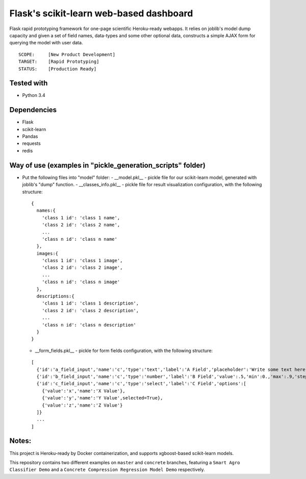 Flask's scikit-learn web-based dashboard
========================================
Flask rapid prototyping framework for one-page scientific Heroku-ready webapps. It relies on joblib's model
dump capacity and given a set of field names, data-types and some other optional data, constructs a simple
AJAX form for querying the model with user data.

::

  SCOPE:     [New Product Development]
  TARGET:    [Rapid Prototyping]
  STATUS:    [Production Ready]

  
Tested with
-----------
* Python 3.4

Dependencies
------------
* Flask
* scikit-learn
* Pandas
* requests
* redis
 
Way of use (examples in "pickle_generation_scripts" folder)
-----------------------------------------------------------
* Put the following files into "model" folder:
  - __model.pkl__ - pickle file for our scikit-learn model, generated with joblib's "dump" function.
  - __classes_info.pkl__ - pickle file for result visualization configuration, with the following structure:
    
  ::
  
    {
      names:{
        'class 1 id': 'class 1 name',
        'class 2 id': 'class 2 name',
        ...
        'class n id': 'class n name'
      },
      images:{
        'class 1 id': 'class 1 image',
        'class 2 id': 'class 2 image',
        ...
        'class n id': 'class n image'
      },
      descriptions:{
        'class 1 id': 'class 1 description',
        'class 2 id': 'class 2 description',
        ...
        'class n id': 'class n description'        
      }
    }
  - __form_fields.pkl__ - pickle for form fields configuration, with the following structure:
    
  ::
  
    [
      {'id':'a_field_input','name':'c','type':'text','label':'A Field','placeholder':'Write some text here...'},
      {'id':'b_field_input','name':'c','type':'number','label':'B Field','value':.5,'min':0.,'max':.9,'step':0.1},
      {'id':'c_field_input','name':'c','type':'select','label':'C Field','options':[
        {'value':'x','name':'X Value'},
        {'value':'y','name':'Y Value',selected=True},
        {'value':'z','name':'Z Value'}
      ]}
      ...
    ]

Notes:
------
This project is Heroku-ready by Docker containerization, and supports xgboost-based scikit-learn models.

This repository contains two different examples on ``master`` and ``concrete`` branches, featuring a ``Smart Agro
Classifier Demo`` and a ``Concrete Compression Regression Model Demo`` respectively.
